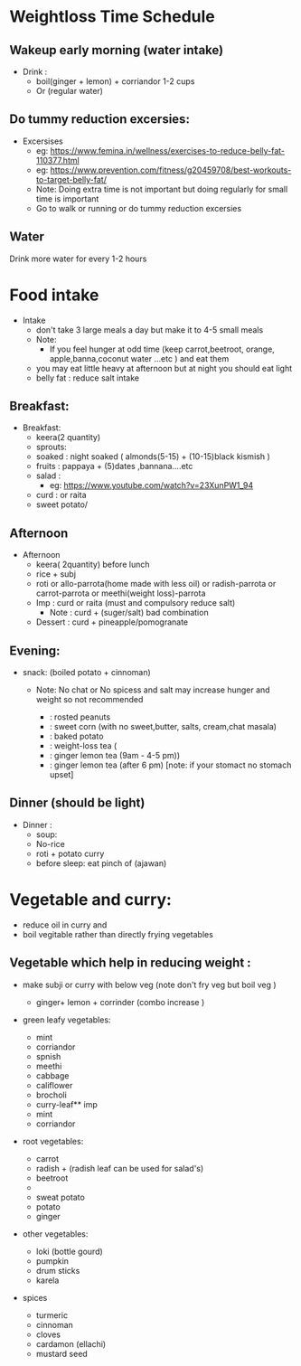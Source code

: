 
* Weightloss Time Schedule
** Wakeup early morning (water intake)
- Drink : 
   - boil(ginger + lemon) + corriandor  1-2 cups
   - Or (regular water) 

** Do tummy reduction excersies:
- Excersises
 - eg:  https://www.femina.in/wellness/exercises-to-reduce-belly-fat-110377.html
 - eg: https://www.prevention.com/fitness/g20459708/best-workouts-to-target-belly-fat/
 - Note: Doing extra time is not important but doing regularly for small time is important
 - Go to walk or running or do tummy reduction excersies 
**  Water
Drink more water for every 1-2 hours

* Food intake 
- Intake
  - don't take 3 large meals a day but make it to 4-5 small meals 
  - Note: 
     - If you feel hunger at odd time (keep carrot,beetroot, orange, apple,banna,coconut water ...etc ) and eat them 
  - you may eat little heavy at afternoon but at night you should eat light
  - belly fat : reduce salt intake

** Breakfast:
- Breakfast:
  - keera(2 quantity)
  - sprouts:
  - soaked : night soaked ( almonds(5-15) + (10-15)black kismish ) 
  - fruits : pappaya + (5)dates ,bannana....etc
  - salad : 
     - eg: https://www.youtube.com/watch?v=23XunPW1_94
  - curd : or raita 
  - sweet potato/ 

** Afternoon 
- Afternoon
  - keera( 2quantity) before lunch
  - rice + subj
  - roti or allo-parrota(home made with less oil) or radish-parrota or carrot-parrota or meethi(weight loss)-parrota
  - Imp :  curd or raita (must and compulsory reduce salt)
     - Note :  curd + (suger/salt) bad combination
  - Dessert : curd + pineapple/pomogranate

** Evening: 
- snack: (boiled potato + cinnoman) 
  - Note: No chat or No spicess and salt  may increase hunger and weight so not recommended 

   -  : rosted peanuts
   -  : sweet corn (with no sweet,butter, salts, cream,chat masala) 
   -  : baked potato
   -  : weight-loss tea (
   -            : ginger lemon tea (9am - 4-5 pm)) 
   -            : ginger lemon tea (after 6 pm) [note: if your stomact no stomach upset]




** Dinner (should be light)
- Dinner :
  - soup:
  - No-rice
  - roti + potato curry
  - before sleep: eat pinch of (ajawan)

 

* Vegetable and curry:
- reduce oil in curry and 
-  boil vegitable  rather than directly frying vegetables
 
** Vegetable which help in reducing weight :
- make subji or curry with below veg (note don't fry veg but boil veg )

  - ginger+ lemon + corrinder (combo increase )
- green leafy vegetables:
  - mint
  - corriandor
  - spnish
  - meethi
  - cabbage
  - califlower
  - brocholi
  - curry-leaf** imp
  - mint
  - corriandor
    
- root vegetables:
  - carrot
  - radish + (radish leaf can be used for salad's)
  - beetroot
  - 
  - sweat potato
  - potato
  - ginger


- other vegetables:
  - loki (bottle gourd)
  - pumpkin
  - drum sticks
  - karela

- spices
  - turmeric
  - cinnoman
  - cloves 
  - cardamon (ellachi) 
  - mustard seed

  


